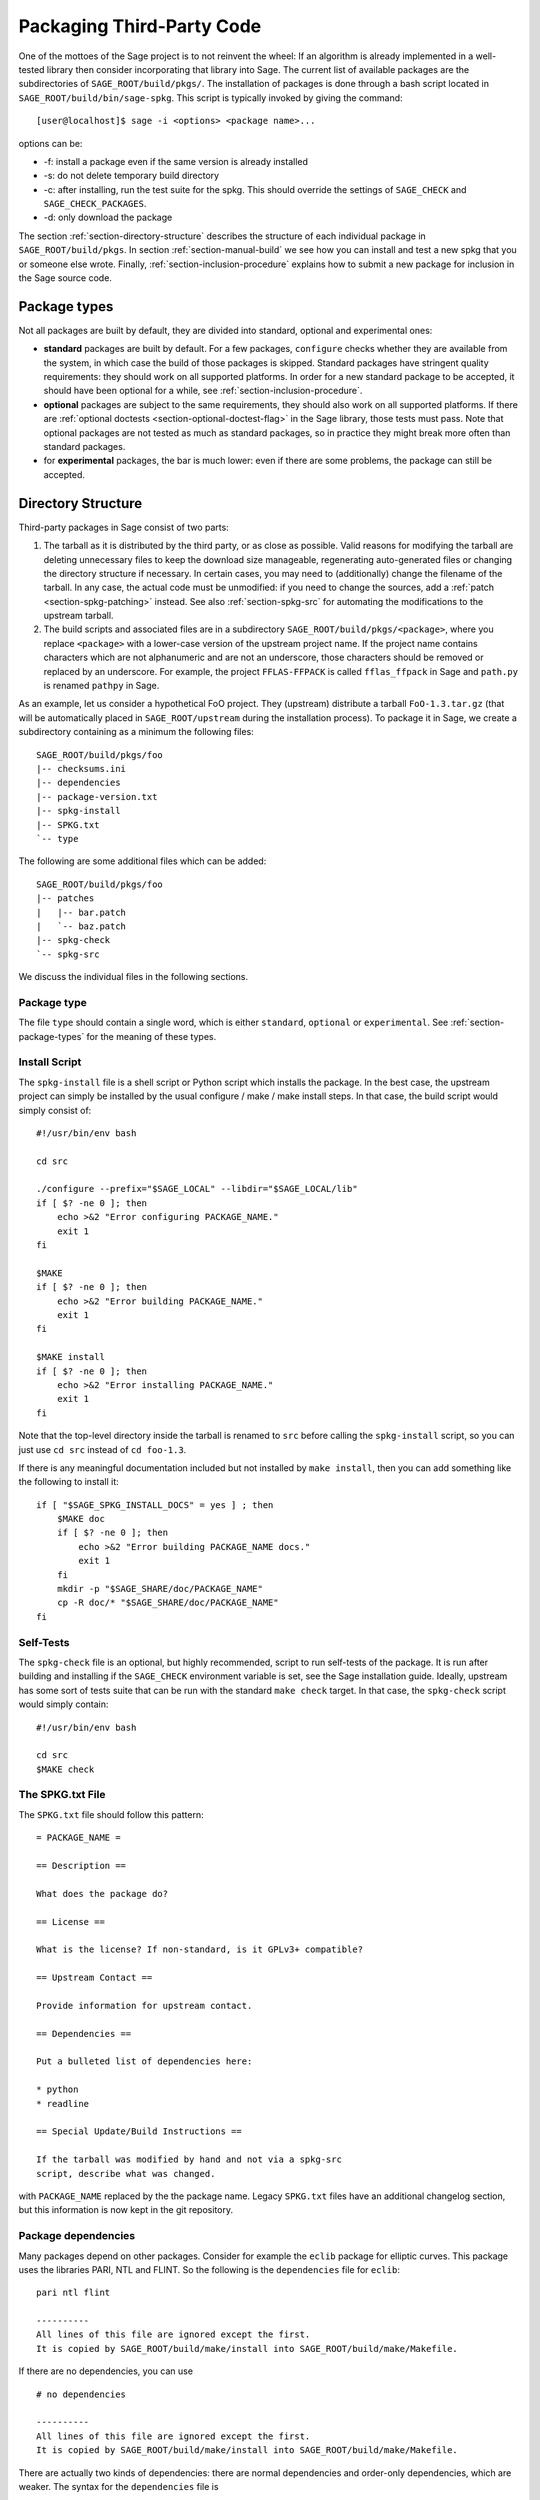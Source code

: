 .. _chapter-packaging:

==========================
Packaging Third-Party Code
==========================

One of the mottoes of the Sage project is to not reinvent the wheel: If
an algorithm is already implemented in a well-tested library then
consider incorporating that library into Sage. The current list of
available packages are the subdirectories of ``SAGE_ROOT/build/pkgs/``.
The installation of packages is done through a bash script located in
``SAGE_ROOT/build/bin/sage-spkg``. This script is typically invoked by
giving the command::

    [user@localhost]$ sage -i <options> <package name>...

options can be:

- -f: install a package even if the same version is already installed
- -s: do not delete temporary build directory
- -c: after installing, run the test suite for the spkg. This should
  override the settings of ``SAGE_CHECK`` and ``SAGE_CHECK_PACKAGES``.
- -d: only download the package

The section :ref:`section-directory-structure` describes the structure
of each individual package in ``SAGE_ROOT/build/pkgs``. In section
:ref:`section-manual-build` we see how you can install and test a new
spkg that you or someone else wrote. Finally,
:ref:`section-inclusion-procedure` explains how to submit a new package
for inclusion in the Sage source code.


.. _section-package-types:

Package types
=============

Not all packages are built by default, they are divided into standard,
optional and experimental ones:

- **standard** packages are built by default. For a few packages,
  ``configure`` checks whether they are available from the system,
  in which case the build of those packages is skipped.
  Standard packages have stringent quality requirements:
  they should work on all supported platforms. In order
  for a new standard package to be accepted, it should have been
  optional for a while, see :ref:`section-inclusion-procedure`.

- **optional** packages are subject to the same requirements, they
  should also work on all supported platforms. If there are
  :ref:`optional doctests <section-optional-doctest-flag>` in the Sage
  library, those tests must pass.
  Note that optional packages are not tested as much as standard
  packages, so in practice they might break more often than standard
  packages.

- for **experimental** packages, the bar is much lower: even if there are
  some problems, the package can still be accepted.


.. _section-directory-structure:

Directory Structure
===================

Third-party packages in Sage consist of two parts:

#. The tarball as it is distributed by the third party, or as close as
   possible. Valid reasons for modifying the tarball are deleting
   unnecessary files to keep the download size manageable,
   regenerating auto-generated files or changing the directory structure
   if necessary. In certain cases, you may need to (additionally) change
   the filename of the tarball.
   In any case, the actual code must be unmodified: if you need to
   change the sources, add a :ref:`patch <section-spkg-patching>`
   instead. See also :ref:`section-spkg-src` for automating the
   modifications to the upstream tarball.

#. The build scripts and associated files are in a subdirectory
   ``SAGE_ROOT/build/pkgs/<package>``, where you replace ``<package>``
   with a lower-case version of the upstream project name. If the
   project name contains characters which are not alphanumeric
   and are not an underscore, those characters should be removed
   or replaced by an underscore. For example, the project
   ``FFLAS-FFPACK`` is called ``fflas_ffpack`` in Sage and ``path.py``
   is renamed ``pathpy`` in Sage.

As an example, let us consider a hypothetical FoO project. They
(upstream) distribute a tarball ``FoO-1.3.tar.gz`` (that will be
automatically placed in ``SAGE_ROOT/upstream`` during the installation
process). To package it in Sage, we create a subdirectory containing as
a minimum the following files::

    SAGE_ROOT/build/pkgs/foo
    |-- checksums.ini
    |-- dependencies
    |-- package-version.txt
    |-- spkg-install
    |-- SPKG.txt
    `-- type

The following are some additional files which can be added::

    SAGE_ROOT/build/pkgs/foo
    |-- patches
    |   |-- bar.patch
    |   `-- baz.patch
    |-- spkg-check
    `-- spkg-src

We discuss the individual files in the following sections.


Package type
------------

The file ``type`` should contain a single word, which is either
``standard``, ``optional`` or ``experimental``.
See :ref:`section-package-types` for the meaning of these types.


.. _section-spkg-install:

Install Script
--------------

The ``spkg-install`` file is a shell script or Python script which
installs the package.
In the best case, the upstream project can simply be installed by the
usual configure / make / make install steps. In that case, the build
script would simply consist of::

    #!/usr/bin/env bash

    cd src

    ./configure --prefix="$SAGE_LOCAL" --libdir="$SAGE_LOCAL/lib"
    if [ $? -ne 0 ]; then
        echo >&2 "Error configuring PACKAGE_NAME."
        exit 1
    fi

    $MAKE
    if [ $? -ne 0 ]; then
        echo >&2 "Error building PACKAGE_NAME."
        exit 1
    fi

    $MAKE install
    if [ $? -ne 0 ]; then
        echo >&2 "Error installing PACKAGE_NAME."
        exit 1
    fi

Note that the top-level directory inside the tarball is renamed to
``src`` before calling the ``spkg-install`` script, so you can just use
``cd src`` instead of ``cd foo-1.3``.

If there is any meaningful documentation included but not installed by
``make install``, then you can add something like the following to
install it::

    if [ "$SAGE_SPKG_INSTALL_DOCS" = yes ] ; then
        $MAKE doc
        if [ $? -ne 0 ]; then
            echo >&2 "Error building PACKAGE_NAME docs."
            exit 1
        fi
        mkdir -p "$SAGE_SHARE/doc/PACKAGE_NAME"
        cp -R doc/* "$SAGE_SHARE/doc/PACKAGE_NAME"
    fi


.. _section-spkg-check:

Self-Tests
----------

The ``spkg-check`` file is an optional, but highly recommended, script
to run self-tests of the package. It is run after building and
installing if the ``SAGE_CHECK`` environment variable is set, see the
Sage installation guide. Ideally, upstream has some sort of tests suite
that can be run with the standard ``make check`` target. In that case,
the ``spkg-check`` script would simply contain::

    #!/usr/bin/env bash

    cd src
    $MAKE check


.. _section-spkg-SPKG-txt:

The SPKG.txt File
-----------------

The ``SPKG.txt`` file should follow this pattern::

     = PACKAGE_NAME =

     == Description ==

     What does the package do?

     == License ==

     What is the license? If non-standard, is it GPLv3+ compatible?

     == Upstream Contact ==

     Provide information for upstream contact.

     == Dependencies ==

     Put a bulleted list of dependencies here:

     * python
     * readline

     == Special Update/Build Instructions ==

     If the tarball was modified by hand and not via a spkg-src
     script, describe what was changed.


with ``PACKAGE_NAME`` replaced by the the package name. Legacy
``SPKG.txt`` files have an additional changelog section, but this
information is now kept in the git repository.


.. _section-dependencies:

Package dependencies
--------------------

Many packages depend on other packages. Consider for example the
``eclib`` package for elliptic curves. This package uses the libraries
PARI, NTL and FLINT. So the following is the ``dependencies`` file
for ``eclib``::

    pari ntl flint

    ----------
    All lines of this file are ignored except the first.
    It is copied by SAGE_ROOT/build/make/install into SAGE_ROOT/build/make/Makefile.

If there are no dependencies, you can use ::

    # no dependencies

    ----------
    All lines of this file are ignored except the first.
    It is copied by SAGE_ROOT/build/make/install into SAGE_ROOT/build/make/Makefile.

There are actually two kinds of dependencies: there are normal
dependencies and order-only dependencies, which are weaker. The syntax
for the ``dependencies`` file is ::

    normal dependencies | order-only dependencies

If there is no ``|``, then all dependencies are normal.

- If package A has an **order-only dependency** on B, it simply means
  that B must be built before A can be built. The version of B does not
  matter, only the fact that B is installed matters.
  This should be used if the dependency is purely a build-time
  dependency (for example, a dependency on Python simply because the
  ``spkg-install`` file is written in Python).

- If A has a **normal dependency** on B, it means additionally that A
  should be rebuilt every time that B gets updated. This is the most
  common kind of dependency. A normal dependency is what you need for
  libraries: if we upgrade NTL, we should rebuild everything which
  uses NTL.

In order to check that the dependencies of your package are likely
correct, the following command should work without errors::

    [user@localhost]$ make distclean && make base && make PACKAGE_NAME

Finally, note that standard packages should only depend on standard
packages and optional packages should only depend on standard or
optional packages.


.. _section-spkg-patching:

Patching Sources
----------------

Actual changes to the source code must be via patches, which should be
placed in the ``patches`` directory. GNU patch is distributed with
Sage, so you can rely on it being available. Patches must include
documentation in their header (before the first diff hunk), so a
typical patch file should look like this::

    Add autodoc_builtin_argspec config option

    Following the title line you can add a multi-line description of
    what the patch does, where you got it from if you did not write it
    yourself, if they are platform specific, if they should be pushed
    upstream, etc...

    diff -dru Sphinx-1.2.2/sphinx/ext/autodoc.py.orig Sphinx-1.2.2/sphinx/ext/autodoc.py
    --- Sphinx-1.2.2/sphinx/ext/autodoc.py.orig  2014-03-02 20:38:09.000000000 +1300
    +++ Sphinx-1.2.2/sphinx/ext/autodoc.py  2014-10-19 23:02:09.000000000 +1300
    @@ -1452,6 +1462,7 @@

         app.add_config_value('autoclass_content', 'class', True)
         app.add_config_value('autodoc_member_order', 'alphabetic', True)
    +    app.add_config_value('autodoc_builtin_argspec', None, True)
         app.add_config_value('autodoc_default_flags', [], True)
         app.add_config_value('autodoc_docstring_signature', True, True)
         app.add_event('autodoc-process-docstring')

Patches to files in ``src/`` need to be applied in ``spkg-install``,
that is, if there are any patches then your ``spkg-install`` script
should contain a section like this::

    for patch in ../patches/*.patch; do
        [ -r "$patch" ] || continue  # Skip non-existing or non-readable patches
        patch -p1 <"$patch"
        if [ $? -ne 0 ]; then
            echo >&2 "Error applying '$patch'"
            exit 1
        fi
    done

which applies the patches to the sources.


.. _section-spkg-src:

Modified Tarballs
-----------------

The ``spkg-src`` file is optional and only to document how the upstream
tarball was changed. Ideally it is not modified, then there would be no
``spkg-src`` file present either.

However, if you really must modify the upstream tarball then it is
recommended that you write a script, called ``spkg-src``, that makes the
changes. This not only serves as documentation but also makes it easier
to apply the same modifications to future versions.


.. _section-spkg-versioning:

Package Versioning
------------------

The ``package-version.txt`` file containts just the version. So if
upstream is ``FoO-1.3.tar.gz`` then the package version file would only
contain ``1.3``.

If the upstream package is taken from some revision other than a stable
version or if upstream doesn't have a version number, you should use the
date at which the revision is made. For example, the
``database_stein_watkins`` package with version ``20110713`` contains
the database as of 2011-07-13. Note that the date should refer to the
*contents* of the tarball, not to the day it was packaged for Sage.
This particular Sage package for ``database_stein_watkins`` was created
in 2014, but the data it contains was last updated in 2011.

If you apply any patches, or if you made changes to the upstream tarball
(see :ref:`section-directory-structure` for allowable changes),
then you should append a ``.p0`` to the version to indicate that it's
not a vanilla package.

Additionally, whenever you make changes to a package *without* changing
the upstream tarball (for example, you add an additional patch or you
fix something in the ``spkg-install`` file), you should also add or
increase the patch level. So the different versions would
be ``1.3``, ``1.3.p0``, ``1.3.p1``, ...
The change in version number or patch level will trigger
re-installation of the package, such that the changes are taken into
account.


.. _section-spkg-checksums:

Checksums
---------

The ``checksums.ini`` file contains the filename pattern of the
upstream tarball (without the actual version) and its checksums. So if
upstream is ``$SAGE_ROOT/upstream/FoO-1.3.tar.gz``, create a new file
``$SAGE_ROOT/build/pkgs/foo/checksums.ini`` containing only::

    tarball=FoO-VERSION.tar.gz

Sage internally replaces the ``VERSION`` substring with the content of
``package-version.txt``. To recompute the checksums, run::

    [user@localhost]$ sage --package fix-checksum foo

which will modify the ``checksums.ini`` file with the correct
checksums.


Utility script to create package
================================

Assuming that you have downloaded
``$SAGE_ROOT/upstream/FoO-1.3.tar.gz``, you can use::

    [user@localhost]$ sage --package create foo --version 1.3 --tarball FoO-VERSION.tar.gz --type experimental

to create ``$SAGE_ROOT/build/pkgs/foo/package-version.txt``,
``checksums.ini``, and ``type`` in one step.


.. _section-manual-build:

Building the package
====================

At this stage you have a new tarball that is not yet distributed with
Sage (``FoO-1.3.tar.gz`` in the example of section
:ref:`section-directory-structure`). Now you need to manually place it
in the ``SAGE_ROOT/upstream/`` directory and run
``sage --fix-pkg-checksums`` if you have not done that yet.

Now you can install the package using::

    [user@localhost]$ sage -i package_name

or::

    [user@localhost]$ sage -f package_name

to force a reinstallation. If your package contains a ``spkg-check``
script (see :ref:`section-spkg-check`) it can be run with::

    [user@localhost]$ sage -i -c package_name

or::

    [user@localhost]$ sage -f -c package_name

If all went fine, open a ticket, put a link to the original tarball in
the ticket and upload a branch with the code under
``SAGE_ROOT/build/pkgs``.


.. _section-inclusion-procedure:

Inclusion Procedure for New and Updated Packages
================================================

Packages that are not part of Sage will first become optional or
experimental (the latter if they will not build on all supported
systems). After they have been in optional for some time without
problems they can be proposed to be included as standard packages in
Sage.

To propose a package for optional/experimental inclusion please open a
trac ticket with the respective ``Component:`` field set to either
``packages:experimental`` or ``packages:optional``. The associated code
requirements are described in the following sections.

After the ticket was reviewed and included, optional packages stay in
that status for at least a year, after which they can be proposed to be
included as standard packages in Sage. For this a trac ticket is opened
with the ``Component:`` field set to ``packages:standard``. Then make
a proposal in the Google Group ``sage-devel``.

Upgrading packages to new upstream versions or with additional patches
includes opening a ticket in the respective category too, as described
above.

License Information
-------------------

If you are patching a standard Sage spkg, then you should make sure that
the license information for that package is up-to-date, both in its
``SPKG.txt`` file and in the file ``SAGE_ROOT/COPYING.txt``.  For
example, if you are producing an spkg which upgrades the vanilla source
to a new version, check whether the license changed between versions.

Prerequisites for New Standard Packages
---------------------------------------

For a package to become part of Sage's standard distribution, it
must meet the following requirements:

- **License**. For standard packages, the license must be compatible
  with the GNU General Public License, version 3. The Free Software
  Foundation maintains a long list of `licenses and comments about
  them <http://www.gnu.org/licenses/license-list.html>`_.

- **Build Support**. The code must build on all the `fully supported
  platforms
  <http://wiki.sagemath.org/SupportedPlatforms#Fully_supported>`_.

  A standard package should also work on all the platforms where Sage
  is `expected to work
  <http://wiki.sagemath.org/SupportedPlatforms#Expected_to_work>`_ and
  on which Sage `almost works
  <http://wiki.sagemath.org/SupportedPlatforms#Almost_works>`_ but
  since we don't fully support these platforms and often lack the
  resources to test on them, you are not expected to confirm your
  packages works on those platforms.

- **Quality**. The code should be "better" than any other available
  code (that passes the two above criteria), and the authors need to
  justify this. The comparison should be made to both Python and other
  software. Criteria in passing the quality test include:

  - Speed

  - Documentation

  - Usability

  - Absence of memory leaks

  - Maintainable

  - Portability

  - Reasonable build time, size, dependencies

- **Previously an optional package**. A new standard package must have
  spent some time as an optional package. Or have a good reason why
  this is not possible.

- **Refereeing**. The code must be refereed, as discussed in
  :ref:`chapter-sage-trac`.


